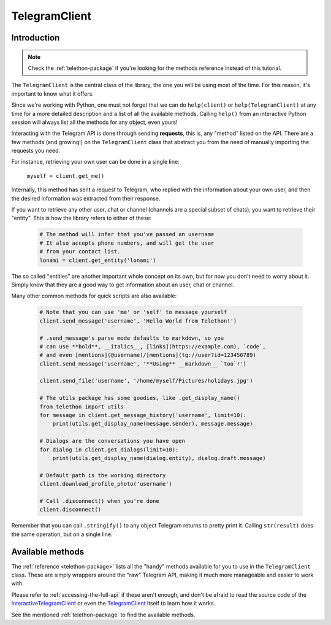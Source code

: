.. _telegram-client:

==============
TelegramClient
==============


Introduction
************

.. note::

    Check the :ref:`telethon-package` if you're looking for the methods
    reference instead of this tutorial.

The ``TelegramClient`` is the central class of the library, the one
you will be using most of the time. For this reason, it's important
to know what it offers.

Since we're working with Python, one must not forget that we can do
``help(client)`` or ``help(TelegramClient)`` at any time for a more
detailed description and a list of all the available methods. Calling
``help()`` from an interactive Python session will always list all the
methods for any object, even yours!

Interacting with the Telegram API is done through sending **requests**,
this is, any "method" listed on the API. There are a few methods (and
growing!) on the ``TelegramClient`` class that abstract you from the
need of manually importing the requests you need.

For instance, retrieving your own user can be done in a single line:

    ``myself = client.get_me()``

Internally, this method has sent a request to Telegram, who replied with
the information about your own user, and then the desired information
was extracted from their response.

If you want to retrieve any other user, chat or channel (channels are a
special subset of chats), you want to retrieve their "entity". This is
how the library refers to either of these:

    .. code-block:: python

        # The method will infer that you've passed an username
        # It also accepts phone numbers, and will get the user
        # from your contact list.
        lonami = client.get_entity('lonami')

The so called "entities" are another important whole concept on its own,
but for now you don't need to worry about it. Simply know that they are
a good way to get information about an user, chat or channel.

Many other common methods for quick scripts are also available:

    .. code-block:: python

        # Note that you can use 'me' or 'self' to message yourself
        client.send_message('username', 'Hello World from Telethon!')

        # .send_message's parse mode defaults to markdown, so you
        # can use **bold**, __italics__, [links](https://example.com), `code`,
        # and even [mentions](@username)/[mentions](tg://user?id=123456789)
        client.send_message('username', '**Using** __markdown__ `too`!')

        client.send_file('username', '/home/myself/Pictures/holidays.jpg')

        # The utils package has some goodies, like .get_display_name()
        from telethon import utils
        for message in client.get_message_history('username', limit=10):
            print(utils.get_display_name(message.sender), message.message)

        # Dialogs are the conversations you have open
        for dialog in client.get_dialogs(limit=10):
            print(utils.get_display_name(dialog.entity), dialog.draft.message)

        # Default path is the working directory
        client.download_profile_photo('username')

        # Call .disconnect() when you're done
        client.disconnect()

Remember that you can call ``.stringify()`` to any object Telegram returns
to pretty print it. Calling ``str(result)`` does the same operation, but on
a single line.


Available methods
*****************

The :ref:`reference <telethon-package>` lists all the "handy" methods
available for you to use in the ``TelegramClient`` class. These are simply
wrappers around the "raw" Telegram API, making it much more manageable and
easier to work with.

Please refer to :ref:`accessing-the-full-api` if these aren't enough,
and don't be afraid to read the source code of the InteractiveTelegramClient_
or even the TelegramClient_ itself to learn how it works.

See the mentioned :ref:`telethon-package` to find the available methods.

.. _InteractiveTelegramClient: https://github.com/LonamiWebs/Telethon/blob/master/telethon_examples/interactive_telegram_client.py
.. _TelegramClient: https://github.com/LonamiWebs/Telethon/blob/master/telethon/telegram_client.py

